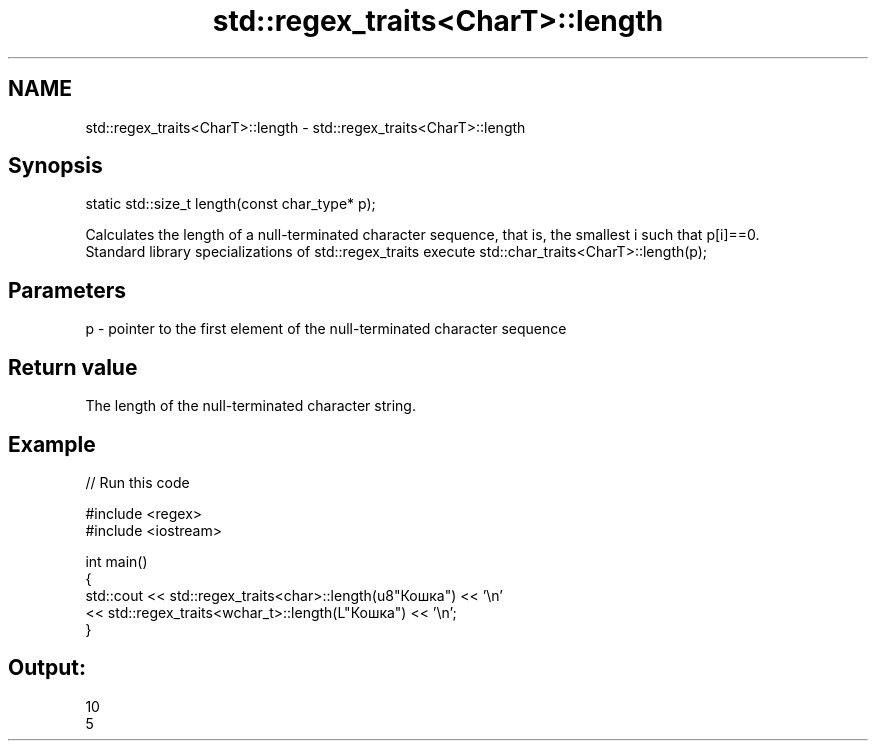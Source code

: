 .TH std::regex_traits<CharT>::length 3 "2020.03.24" "http://cppreference.com" "C++ Standard Libary"
.SH NAME
std::regex_traits<CharT>::length \- std::regex_traits<CharT>::length

.SH Synopsis

  static std::size_t length(const char_type* p);

  Calculates the length of a null-terminated character sequence, that is, the smallest i such that p[i]==0.
  Standard library specializations of std::regex_traits execute std::char_traits<CharT>::length(p);

.SH Parameters


  p - pointer to the first element of the null-terminated character sequence


.SH Return value

  The length of the null-terminated character string.

.SH Example

  
// Run this code

    #include <regex>
    #include <iostream>

    int main()
    {
        std::cout << std::regex_traits<char>::length(u8"Кошка") << '\\n'
                  << std::regex_traits<wchar_t>::length(L"Кошка") << '\\n';
    }

.SH Output:

    10
    5




